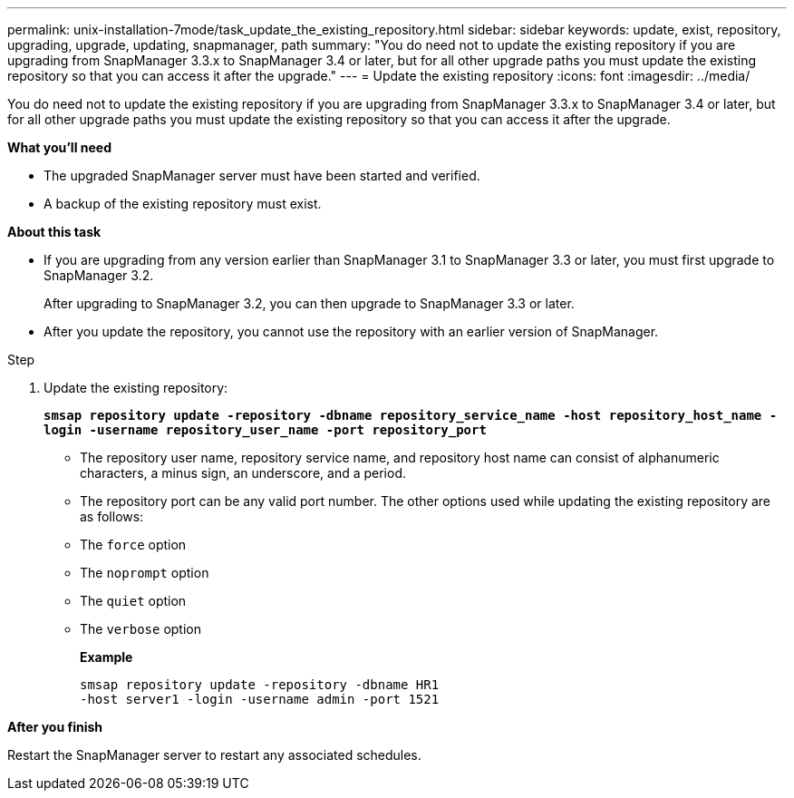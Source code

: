 ---
permalink: unix-installation-7mode/task_update_the_existing_repository.html
sidebar: sidebar
keywords: update, exist, repository, upgrading, upgrade, updating, snapmanager, path
summary: "You do need not to update the existing repository if you are upgrading from SnapManager 3.3.x to SnapManager 3.4 or later, but for all other upgrade paths you must update the existing repository so that you can access it after the upgrade."
---
= Update the existing repository
:icons: font
:imagesdir: ../media/

[.lead]
You do need not to update the existing repository if you are upgrading from SnapManager 3.3.x to SnapManager 3.4 or later, but for all other upgrade paths you must update the existing repository so that you can access it after the upgrade.

*What you'll need*

* The upgraded SnapManager server must have been started and verified.
* A backup of the existing repository must exist.

*About this task*

* If you are upgrading from any version earlier than SnapManager 3.1 to SnapManager 3.3 or later, you must first upgrade to SnapManager 3.2.
+
After upgrading to SnapManager 3.2, you can then upgrade to SnapManager 3.3 or later.

* After you update the repository, you cannot use the repository with an earlier version of SnapManager.

.Step

. Update the existing repository:
+
`*smsap repository update -repository -dbname repository_service_name -host repository_host_name -login -username repository_user_name -port repository_port*`

 ** The repository user name, repository service name, and repository host name can consist of alphanumeric characters, a minus sign, an underscore, and a period.
 ** The repository port can be any valid port number.
The other options used while updating the existing repository are as follows:
 ** The `force` option
 ** The `noprompt` option
 ** The `quiet` option
 ** The `verbose` option
+
*Example*
+
----
smsap repository update -repository -dbname HR1
-host server1 -login -username admin -port 1521
----

*After you finish*

Restart the SnapManager server to restart any associated schedules.
